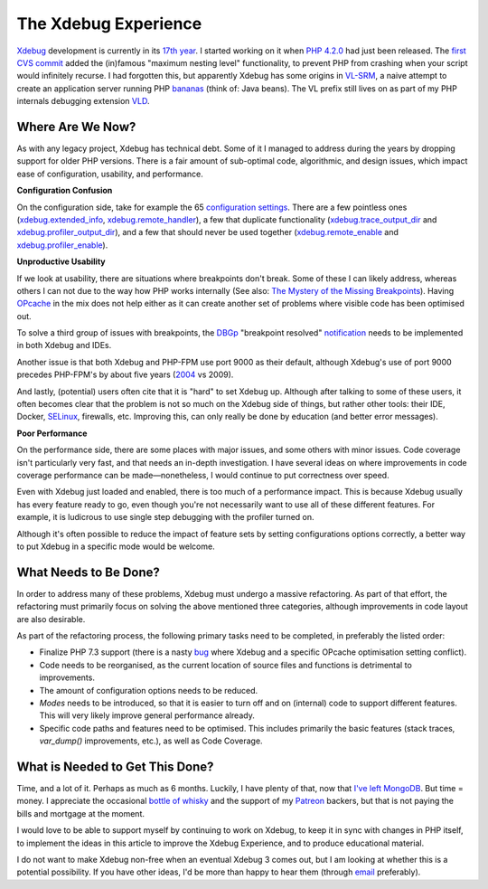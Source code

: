 The Xdebug Experience
=====================

.. articleMetaData::
   :Where: London, UK
   :Date: 2019-01-22 09:23 Europe/London
   :Tags: blog, php, xdebug
   :Short: xdebug-experience

Xdebug_ development is currently in its `17th year`_. I started working on it
when `PHP 4.2.0`_ had just been released. The `first CVS commit`_ added the
(in)famous "maximum nesting level" functionality, to prevent PHP from crashing
when your script would infinitely recurse. I had forgotten this, but
apparently Xdebug has some origins in VL-SRM_, a naive attempt to create an
application server running PHP bananas_ (think of: Java beans). The VL prefix
still lives on as part of my PHP internals debugging extension VLD_.

.. _Xdebug: https://xdebug.org
.. _`17th year`: https://github.com/xdebug/xdebug/graphs/contributors
.. _`PHP 4.2.0`: http://php.net/ChangeLog-4.php#4.2.0
.. _`first CVS commit`: https://github.com/xdebug/xdebug/commit/78749ee4113003cc3391f7d468d1a9ddb320f963
.. _`VL-SRM`: https://derickrethans.nl/projects.html#srm
.. _bananas: https://github.com/xdebug/xdebug/commit/78749ee4113003cc3391f7d468d1a9ddb320f963#diff-50b7f832915ee1d6491a14aa16a90786R363
.. _VLD: https://derickrethans.nl/projects.html#vld

Where Are We Now?
-----------------

As with any legacy project, Xdebug has technical debt. Some of it I managed to
address during the years by dropping support for older PHP versions. There is
a fair amount of sub-optimal code, algorithmic, and design issues, which
impact ease of configuration, usability, and performance. 

**Configuration Confusion**

On the configuration side, take for example the 65 `configuration settings`_.
There are a few pointless ones (`xdebug.extended_info`_,
`xdebug.remote_handler`_), a few that duplicate functionality
(`xdebug.trace_output_dir`_ and `xdebug.profiler_output_dir`_), and a few that
should never be used together (`xdebug.remote_enable`_ and
`xdebug.profiler_enable`_).

.. _`configuration settings`: https://xdebug.org/docs/all_settings
.. _`xdebug.extended_info`: https://xdebug.org/docs/all_settings#extended_info
.. _`xdebug.remote_handler`: https://xdebug.org/docs/all_settings#remote_handler
.. _`xdebug.trace_output_dir`: https://xdebug.org/docs/all_settings#trace_output_dir
.. _`xdebug.profiler_output_dir`: https://xdebug.org/docs/all_settings#profiler_output_dir
.. _`xdebug.remote_enable`: https://xdebug.org/docs/all_settings#remote_enable
.. _`xdebug.profiler_enable`: https://xdebug.org/docs/all_settings#profiler_enable

**Unproductive Usability**

If we look at usability, there are situations where breakpoints don't break.
Some of these I can likely address, whereas others I can not due to the way
how PHP works internally (See also: `The Mystery of the Missing
Breakpoints`_). Having OPcache_ in the mix does not help either as it can
create another set of problems where visible code has been optimised out.

.. _`The Mystery of the Missing Breakpoints`: /breakpoints.html
.. _OPcache: http://php.net/manual/en/intro.opcache.php

To solve a third group of issues with breakpoints, the DBGp_ "breakpoint
resolved" notification_ needs to be implemented in both Xdebug and IDEs.

.. _DBGP: https://xdebug.org/docs-dbgp.php
.. _notification: https://xdebug.org/docs-dbgp.php#standard-notifications

Another issue is that both Xdebug and PHP-FPM use port 9000 as their default,
although Xdebug's use of port 9000 precedes PHP-FPM's by about five years
(2004_ vs 2009). 

.. _2004: https://github.com/xdebug/xdebug/commit/d837fe99fcaf2e34f34acd5088615f2b6376854b

And lastly, (potential) users often cite that it is "hard" to set Xdebug up.
Although after talking to some of these users, it often becomes clear that the
problem is not so much on the Xdebug side of things, but rather other tools:
their IDE, Docker, SELinux_, firewalls, etc. Improving this, can only really
be done by education (and better error messages).

.. _SELinux: https://en.wikipedia.org/wiki/Security-Enhanced_Linux

**Poor Performance**

On the performance side, there are some places with major issues, and some
others with minor issues. Code coverage isn't particularly very fast, and that
needs an in-depth investigation. I have several ideas on where improvements in
code coverage performance can be made—nonetheless, I would continue to put
correctness over speed.

Even with Xdebug just loaded and enabled, there is too much of a performance
impact. This is because Xdebug usually has every feature ready to go, even
though you're not necessarily want to use all of these different features. For
example, it is ludicrous to use single step debugging with the profiler turned
on.

Although it's often possible to reduce the impact of feature sets by setting
configurations options correctly, a better way to put Xdebug in a specific
mode would be welcome.

What Needs to Be Done?
----------------------

In order to address many of these problems, Xdebug must undergo a massive
refactoring. As part of that effort, the refactoring must primarily focus
on solving the above mentioned three categories, although improvements in code
layout are also desirable.

As part of the refactoring process, the following primary tasks need to be
completed, in preferably the listed order:

- Finalize PHP 7.3 support (there is a nasty bug_ where Xdebug and a specific
  OPcache optimisation setting conflict).
- Code needs to be reorganised, as the current location of source files and
  functions is detrimental to improvements.
- The amount of configuration options needs to be reduced.
- *Modes* needs to be introduced, so that it is easier to turn off and on
  (internal) code to support different features. This will very likely improve
  general performance already.
- Specific code paths and features need to be optimised. This includes
  primarily the basic features (stack traces, `var_dump()` improvements, etc.),
  as well as Code Coverage.

.. _bug: https://bugs.xdebug.org/view.php?id=1583

What is Needed to Get This Done?
--------------------------------

Time, and a lot of it. Perhaps as much as 6 months. Luckily, I have plenty of
that, now that `I've left MongoDB`_. But time = money. I appreciate the
occasional `bottle of whisky`_ and the support of my Patreon_ backers, but
that is not paying the bills and mortgage at the moment.

I would love to be able to support myself by continuing to work on Xdebug, to
keep it in sync with changes in PHP itself, to implement the ideas in this
article to improve the Xdebug Experience, and to produce educational material.

I do not want to make Xdebug non-free when an eventual Xdebug 3 comes out, but
I am looking at whether this is a potential possibility. If you have other
ideas, I'd be more than happy to hear them (through email_ preferably).

.. _`I've left MongoDB`: /moving-on-from-mongodb.html
.. _`bottle of whisky`: https://www.amazon.co.uk/gp/registry/wishlist/SLCB276UZU8B
.. _Patreon: https://www.patreon.com/derickr
.. _email: /who.html#email
